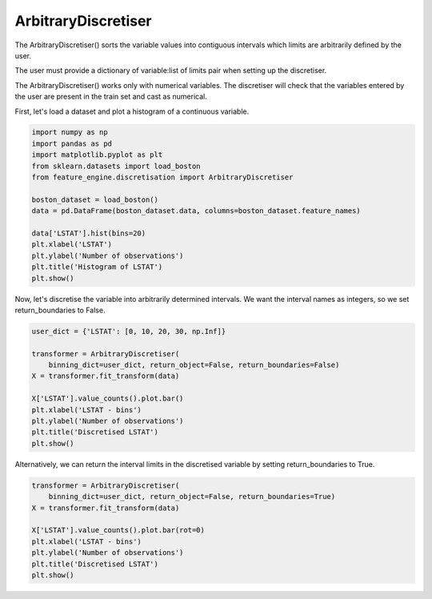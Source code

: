 ArbitraryDiscretiser
====================

The ArbitraryDiscretiser() sorts the variable values into contiguous intervals which
limits are arbitrarily defined by the user.

The user must provide a dictionary of variable:list of limits pair when setting up the
discretiser.

The ArbitraryDiscretiser() works only with numerical variables. The discretiser will
check that the variables entered by the user are present in the train set and cast as
numerical.

First, let's load a dataset and plot a histogram of a continuous variable.

.. code:: python

    import numpy as np
    import pandas as pd
    import matplotlib.pyplot as plt
    from sklearn.datasets import load_boston
    from feature_engine.discretisation import ArbitraryDiscretiser

    boston_dataset = load_boston()
    data = pd.DataFrame(boston_dataset.data, columns=boston_dataset.feature_names)

    data['LSTAT'].hist(bins=20)
    plt.xlabel('LSTAT')
    plt.ylabel('Number of observations')
    plt.title('Histogram of LSTAT')
    plt.show()

.. image:: ../../images/lstat_hist.png

Now, let's discretise the variable into arbitrarily determined intervals. We want the
interval names as integers, so we set return_boundaries to False.

.. code:: python

    user_dict = {'LSTAT': [0, 10, 20, 30, np.Inf]}

    transformer = ArbitraryDiscretiser(
        binning_dict=user_dict, return_object=False, return_boundaries=False)
    X = transformer.fit_transform(data)

    X['LSTAT'].value_counts().plot.bar()
    plt.xlabel('LSTAT - bins')
    plt.ylabel('Number of observations')
    plt.title('Discretised LSTAT')
    plt.show()

.. image:: ../../images/lstat_disc_arbitrarily.png

Alternatively, we can return the interval limits in the discretised variable by
setting return_boundaries to True.

.. code:: python

    transformer = ArbitraryDiscretiser(
        binning_dict=user_dict, return_object=False, return_boundaries=True)
    X = transformer.fit_transform(data)

    X['LSTAT'].value_counts().plot.bar(rot=0)
    plt.xlabel('LSTAT - bins')
    plt.ylabel('Number of observations')
    plt.title('Discretised LSTAT')
    plt.show()

.. image:: ../../images/lstat_disc_arbitrarily2.png



